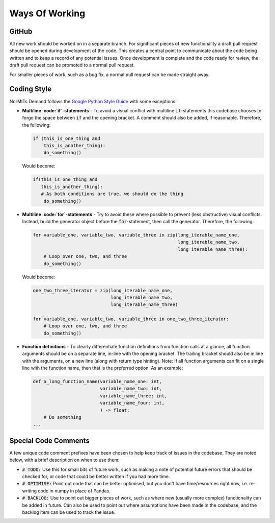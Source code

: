 ===============
Ways Of Working
===============

.. role:: python(code)
   :language: python

.. _`Google Python Style Guide`: https://google.github.io/styleguide/pyguide.html

GitHub
------

All new work should be worked on in a separate branch. For significant pieces of new functionality
a draft pull request should be opened during development of the code. This creates a central point
to communicate about the code being written and to keep a record of any potential issues. Once
development is complete and the code ready for review, the draft pull request can be promoted to
a normal pull request.

For smaller pieces of work, such as a bug fix, a normal pull request can be made straight away.

Coding Style
------------

NorMITs Demand follows the `Google Python Style Guide`_ with some exceptions:

- **Multiline :code:`if`-statements** - To avoid a visual conflict with multiline
  :code:`if`-statements this codebase chooses to forgo the space between :code:`if`
  and the opening bracket. A comment should also be added, if reasonable. Therefore,
  the following:

  .. code-block:: python

    if (this_is_one_thing and
        this_is_another_thing):
        do_something()


  Would become:

  .. code-block:: python

    if(this_is_one_thing and
       this_is_another_thing):
       # As both conditions are true, we should do the thing
        do_something()

- **Multiline :code:`for`-statements** - Try to avoid these where possible to prevent
  (less obstructive) visual conflicts. Instead, build the generator object before the
  :code:`for`-statement, then call the generator. Therefore, the following:

  .. code-block:: python

    for variable_one, variable_two, variable_three in zip(long_iterable_name_one,
                                                          long_iterable_name_two,
                                                          long_iterable_name_three):
        # Loop over one, two, and three
        do_something()

  Would become:

  .. code-block:: python

    one_two_three_iterator = zip(long_iterable_name_one,
                                 long_iterable_name_two,
                                 long_iterable_name_three)

    for variable_one, variable_two, variable_three in one_two_three_iterator:
        # Loop over one, two, and three
        do_something()

- **Function definitions** - To clearly differentiate function definitions from function
  calls at a glance, all function arguments should be on a separate line, in-line with
  the opening bracket. The trailing bracket should also be in line with the arguments,
  on a new line (along with return type hinting).
  Note: If all function arguments can fit on a single line with the function name, then
  that is the preferred option. As an example:

  .. code-block:: python

    def a_long_function_name(variable_name_one: int,
                             variable_name_two: int,
                             variable_name_three: int,
                             variable_name_four: int,
                             ) -> float:
        # Do something
    ...

Special Code Comments
---------------------
A few unique code comment prefixes have been chosen to help keep track of issues in the
codebase. They are noted below, with a brief description on when to use them:

- :code:`# TODO:` Use this for small bits of future work, such as making a note of
  potential future errors that should be checked for, or code that could be better
  written if you had more time.

- :code:`# OPTIMISE:` Point out code that can be better optimised, but you don't
  have time/resources right now, i.e. re-writing code in numpy in place of Pandas.

- :code:`# BACKLOG:` Use to point out bigger pieces of work, such as where new
  (usually more complex) functionality can be added in future. Can also be used to
  point out where assumptions have been made in the codebase, and the backlog item
  can be used to track the issue.

